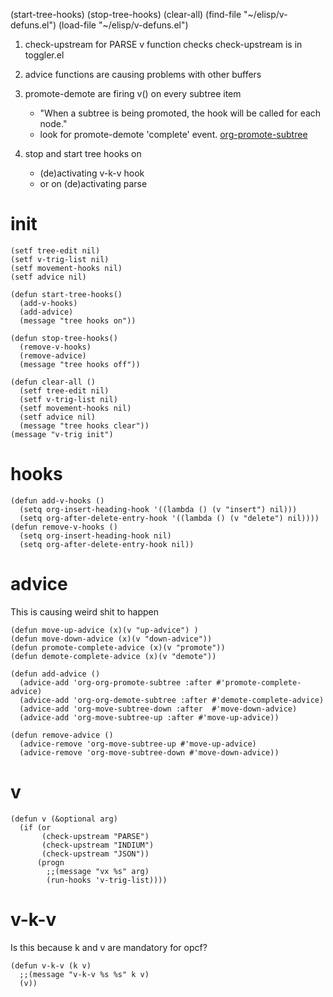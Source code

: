 (start-tree-hooks)
(stop-tree-hooks)
(clear-all)
(find-file "~/elisp/v-defuns.el")
(load-file "~/elisp/v-defuns.el")
1. check-upstream for PARSE 
   v function checks
   check-upstream is in toggler.el

2. advice functions are causing problems with other buffers

3. promote-demote  are firing v() on every subtree item
   - "When a subtree is being promoted, the hook will be called for each node." 
   - look for promote-demote 'complete' event.
     [[file:c:/Program Files/Emacs/x86_64/share/emacs/27.1/lisp/org/org.el::(org-fix-position-after-promote))][org-promote-subtree]]
4. stop and start tree hooks on 
   - (de)activating v-k-v hook
   - or on (de)activating parse

* init
#+begin_src elisp :results silent :tangle ~/elisp/v-defuns.el
(setf tree-edit nil)
(setf v-trig-list nil)
(setf movement-hooks nil)
(setf advice nil)

(defun start-tree-hooks()
  (add-v-hooks)
  (add-advice) 
  (message "tree hooks on"))

(defun stop-tree-hooks()
  (remove-v-hooks)
  (remove-advice)
  (message "tree hooks off"))

(defun clear-all ()
  (setf tree-edit nil)
  (setf v-trig-list nil)
  (setf movement-hooks nil)
  (setf advice nil)
  (message "tree hooks clear"))
(message "v-trig init")
#+end_src

* hooks
#+begin_src elisp :results silent :tangle ~/elisp/v-defuns.el
(defun add-v-hooks ()
  (setq org-insert-heading-hook '((lambda () (v "insert") nil)))
  (setq org-after-delete-entry-hook '((lambda () (v "delete") nil))))
(defun remove-v-hooks ()
  (setq org-insert-heading-hook nil)
  (setq org-after-delete-entry-hook nil))
#+end_src

* advice
This is causing weird shit to happen
#+begin_src elisp :results silent :tangle ~/elisp/v-defuns.el
(defun move-up-advice (x)(v "up-advice") )
(defun move-down-advice (x)(v "down-advice"))
(defun promote-complete-advice (x)(v "promote"))
(defun demote-complete-advice (x)(v "demote"))

(defun add-advice ()
  (advice-add 'org-org-promote-subtree :after #'promote-complete-advice)
  (advice-add 'org-org-demote-subtree :after #'demote-complete-advice)
  (advice-add 'org-move-subtree-down :after  #'move-down-advice)
  (advice-add 'org-move-subtree-up :after #'move-up-advice))

(defun remove-advice ()
  (advice-remove 'org-move-subtree-up #'move-up-advice)
  (advice-remove 'org-move-subtree-down #'move-down-advice))
#+end_src


* v
#+BEGIN_SRC elisp :results silent :tangle ~/elisp/v-defuns.el
(defun v (&optional arg) 
  (if (or 
       (check-upstream "PARSE")
       (check-upstream "INDIUM")
       (check-upstream "JSON"))
      (progn
        ;;(message "vx %s" arg)
        (run-hooks 'v-trig-list))))
#+end_src

* v-k-v
Is this because k and v are mandatory for opcf?
#+begin_src elisp :results silent :tangle ~/elisp/v-defuns.el
(defun v-k-v (k v)
  ;;(message "v-k-v %s %s" k v)
  (v))
#+end_src
